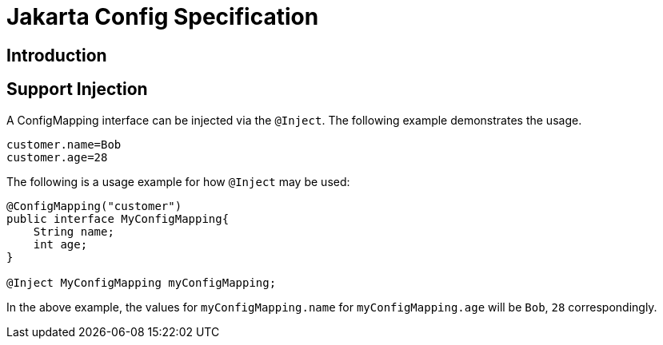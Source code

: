 = Jakarta Config Specification

== Introduction


== Support Injection
A ConfigMapping interface can be injected via the `@Inject`. The following example demonstrates the usage.

[source]
----
customer.name=Bob
customer.age=28
----

[Usage example]

The following is a usage example for how `@Inject` may be used:

[source, java]
----
@ConfigMapping("customer")
public interface MyConfigMapping{
    String name;
    int age;
}

@Inject MyConfigMapping myConfigMapping;
----

In the above example, the values for `myConfigMapping.name` for `myConfigMapping.age` will be `Bob`, `28` correspondingly.
